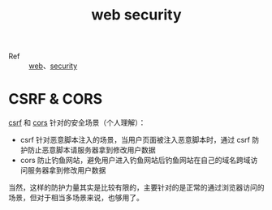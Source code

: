 :PROPERTIES:
:ID:       93681899-6420-47C8-BCE1-24B3DA132CF1
:END:
#+TITLE: web security

+ Ref :: [[id:F0D460A7-70F4-4B45-BB2B-F34D1033AC0A][web]]、[[id:798D3806-4A97-48A4-8ABD-3455F370A575][security]]

* CSRF & CORS
  [[id:DCF4C982-61C9-4667-8D9F-CE42DBEA34C4][csrf]] 和 [[id:1B3D8120-685F-4E60-9746-F459A159E79B][cors]] 针对的安全场景（个人理解）：
  + csrf 针对恶意脚本注入的场景，当用户页面被注入恶意脚本时，通过 csrf 防护防止恶意脚本请服务器拿到修改用户数据
  + cors 防止钓鱼网站，避免用户进入钓鱼网站后钓鱼网站在自己的域名跨域访问服务器拿到修改用户数据

  当然，这样的防护力量其实是比较有限的，主要针对的是正常的通过浏览器访问的场景，但对于相当多场景来说，也够用了。

